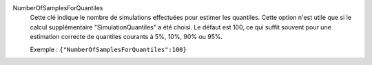 .. index:: single: NumberOfSamplesForQuantiles

NumberOfSamplesForQuantiles
  Cette clé indique le nombre de simulations effectuées pour estimer les
  quantiles. Cette option n'est utile que si le calcul supplémentaire
  "SimulationQuantiles" a été choisi. Le défaut est 100, ce qui suffit souvent
  pour une estimation correcte de quantiles courants à 5%, 10%, 90% ou 95%.

  Exemple :
  ``{"NumberOfSamplesForQuantiles":100}``
